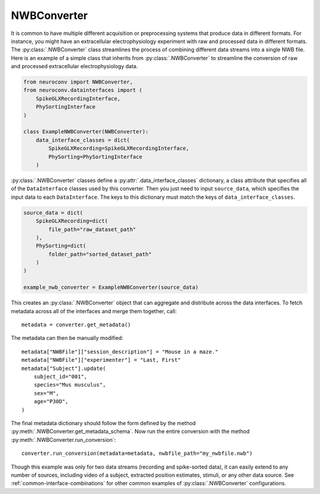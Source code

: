 NWBConverter
============

It is common to have multiple different acquisition or preprocessing systems
that produce data in different formats. For instance, you might have an
extracellular electrophysiology experiment with raw and processed data in different
formats. The :py:class:`.NWBConverter` class streamlines the process of combining different data
streams into a single NWB file. Here is an example of a simple class that inherits from
:py:class:`.NWBConverter` to streamline the conversion of raw and processed
extracellular electrophysiology data.

.. code-block:: python

    from neuroconv import NWBConverter,
    from neuroconv.datainterfaces import (
        SpikeGLXRecordingInterface,
        PhySortingInterface
    )

    class ExampleNWBConverter(NWBConverter):
        data_interface_classes = dict(
            SpikeGLXRecording=SpikeGLXRecordingInterface,
            PhySorting=PhySortingInterface
        )

:py:class:`.NWBConverter` classes define a :py:attr:`.data_interface_classes` dictionary, a class
attribute that specifies all of the ``DataInterface`` classes used by this
converter. Then you just need to input ``source_data``, which specifies the
input data to each ``DataInterface``. The keys to this dictionary must match the
keys of ``data_interface_classes``.

.. code-block:: python

    source_data = dict(
        SpikeGLXRecording=dict(
            file_path="raw_dataset_path"
        ),
        PhySorting=dict(
            folder_path="sorted_dataset_path"
        )
    )

    example_nwb_converter = ExampleNWBConverter(source_data)

This creates an :py:class:`.NWBConverter` object that can aggregate and distribute across
the data interfaces. To fetch metadata across all of the interfaces and merge
them together, call::

    metadata = converter.get_metadata()

The metadata can then be manually modified::

    metadata["NWBFile"]["session_description"] = "Mouse in a maze."
    metadata["NWBFile"]["experimenter"] = "Last, First"
    metadata["Subject"].update(
        subject_id="001",
        species="Mus musculus",
        sex="M",
        age="P30D",
    )

The final metadata dictionary should follow the form defined by the method
:py:meth:`.NWBConverter.get_metadata_schema`. Now run the entire conversion with
the method :py:meth:`.NWBConverter.run_conversion`::

    converter.run_conversion(metadata=metadata, nwbfile_path="my_nwbfile.nwb")

Though this example was only for two data streams (recording and spike-sorted
data), it can easily extend to any number of sources, including video of a
subject, extracted position estimates, stimuli, or any other data source.
See :ref:`common-interface-combinations` for other common examples of
:py:class:`.NWBConverter` configurations.
